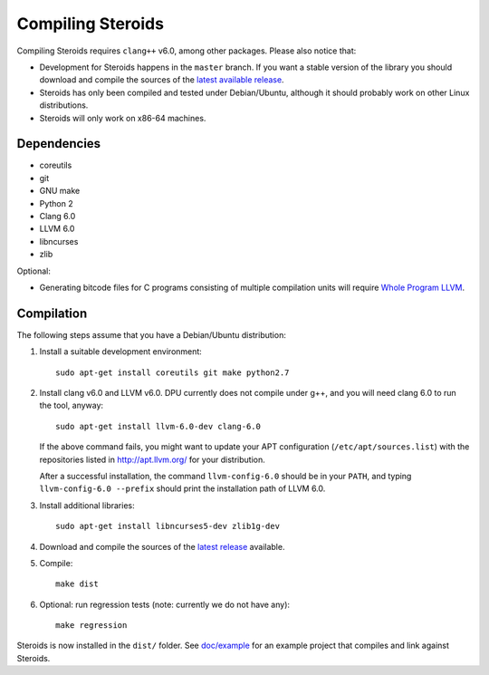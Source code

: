 
Compiling Steroids
==================

Compiling Steroids requires ``clang++`` v6.0, among other packages. Please also
notice that:

- Development for Steroids happens in the ``master`` branch. If you want a stable
  version of the library you should download and compile the sources of the
  `latest available release <https://github.com/cesaro/steroids/releases>`__.
- Steroids has only been compiled and tested under Debian/Ubuntu, although it should
  probably work on other Linux distributions.
- Steroids will only work on x86-64 machines.

Dependencies
------------

- coreutils
- git
- GNU make
- Python 2
- Clang 6.0
- LLVM 6.0
- libncurses
- zlib

Optional:

- Generating bitcode files for C programs consisting of multiple compilation
  units will require
  `Whole Program LLVM <https://github.com/travitch/whole-program-llvm>`__.

Compilation
-----------

The following steps assume that you have a Debian/Ubuntu distribution:

1. Install a suitable development environment::

    sudo apt-get install coreutils git make python2.7

2. Install clang v6.0 and LLVM v6.0. DPU currently does not compile under g++,
   and you will need clang 6.0 to run the tool, anyway::

    sudo apt-get install llvm-6.0-dev clang-6.0

   If the above command fails, you might want to update your APT configuration
   (``/etc/apt/sources.list``) with the repositories listed in
   http://apt.llvm.org/ for your distribution.

   After a successful installation, the command ``llvm-config-6.0`` should be in
   your ``PATH``, and typing ``llvm-config-6.0 --prefix`` should print the
   installation path of LLVM 6.0.

3. Install additional libraries::
   
    sudo apt-get install libncurses5-dev zlib1g-dev

4. Download and compile the sources of the `latest release`_ available.

5. Compile::

    make dist

6. Optional: run regression tests (note: currently we do not have any)::

    make regression

Steroids is now installed in the ``dist/`` folder. See `<doc/example>`__ for an
example project that compiles and link against Steroids.

.. _latest release : https://github.com/cesaro/steroids/releases/latest

